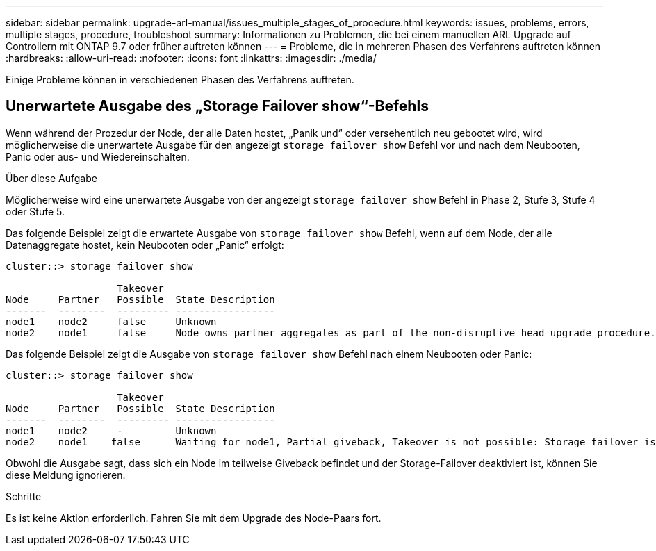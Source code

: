 ---
sidebar: sidebar 
permalink: upgrade-arl-manual/issues_multiple_stages_of_procedure.html 
keywords: issues, problems, errors, multiple stages, procedure, troubleshoot 
summary: Informationen zu Problemen, die bei einem manuellen ARL Upgrade auf Controllern mit ONTAP 9.7 oder früher auftreten können 
---
= Probleme, die in mehreren Phasen des Verfahrens auftreten können
:hardbreaks:
:allow-uri-read: 
:nofooter: 
:icons: font
:linkattrs: 
:imagesdir: ./media/


[role="lead"]
Einige Probleme können in verschiedenen Phasen des Verfahrens auftreten.



== Unerwartete Ausgabe des „Storage Failover show“-Befehls

Wenn während der Prozedur der Node, der alle Daten hostet, „Panik und“ oder versehentlich neu gebootet wird, wird möglicherweise die unerwartete Ausgabe für den angezeigt `storage failover show` Befehl vor und nach dem Neubooten, Panic oder aus- und Wiedereinschalten.

.Über diese Aufgabe
Möglicherweise wird eine unerwartete Ausgabe von der angezeigt `storage failover show` Befehl in Phase 2, Stufe 3, Stufe 4 oder Stufe 5.

Das folgende Beispiel zeigt die erwartete Ausgabe von `storage failover show` Befehl, wenn auf dem Node, der alle Datenaggregate hostet, kein Neubooten oder „Panic“ erfolgt:

....
cluster::> storage failover show

                   Takeover
Node     Partner   Possible  State Description
-------  --------  --------- -----------------
node1    node2     false     Unknown
node2    node1     false     Node owns partner aggregates as part of the non-disruptive head upgrade procedure. Takeover is not possible: Storage failover is disabled.
....
Das folgende Beispiel zeigt die Ausgabe von `storage failover show` Befehl nach einem Neubooten oder Panic:

....
cluster::> storage failover show

                   Takeover
Node     Partner   Possible  State Description
-------  --------  --------- -----------------
node1    node2     -         Unknown
node2    node1    false      Waiting for node1, Partial giveback, Takeover is not possible: Storage failover is disabled
....
Obwohl die Ausgabe sagt, dass sich ein Node im teilweise Giveback befindet und der Storage-Failover deaktiviert ist, können Sie diese Meldung ignorieren.

.Schritte
Es ist keine Aktion erforderlich. Fahren Sie mit dem Upgrade des Node-Paars fort.
